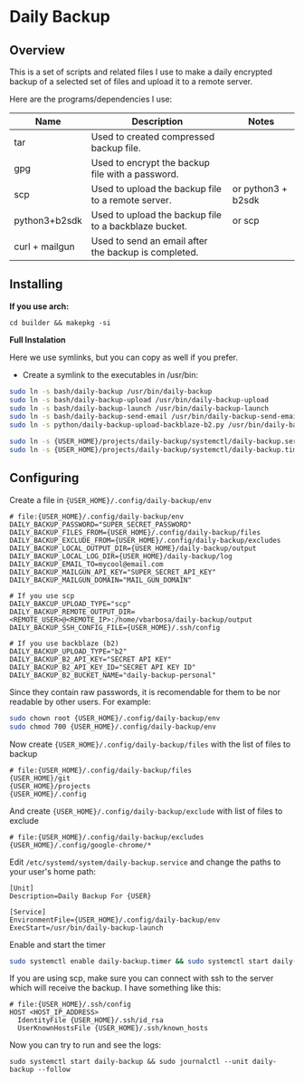 * Daily Backup
** Overview

   This is a set of scripts and related files I use to make a daily encrypted backup
   of a selected set of files and upload it to a remote server.

   Here are the programs/dependencies I use:

   | Name           | Description                                           | Notes              |
   |----------------+-------------------------------------------------------+--------------------|
   | tar            | Used to created compressed backup file.               |                    |
   | gpg            | Used to encrypt the backup file with a password.      |                    |
   | scp            | Used to upload the backup file to a remote server.    | or python3 + b2sdk |
   | python3+b2sdk  | Used to upload the backup file to a backblaze bucket. | or scp             |
   | curl + mailgun | Used to send an email after the backup is completed.  |                    |

** Installing

   **If you use arch:**

#+begin_example
cd builder && makepkg -si
#+end_example

   **Full Instalation**

   Here we use symlinks, but you can copy as well if you prefer.

   - Create a symlink to the executables in /usr/bin:

#+begin_src bash
sudo ln -s bash/daily-backup /usr/bin/daily-backup
sudo ln -s bash/daily-backup-upload /usr/bin/daily-backup-upload
sudo ln -s bash/daily-backup-launch /usr/bin/daily-backup-launch
sudo ln -s bash/daily-backup-send-email /usr/bin/daily-backup-send-email
sudo ln -s python/daily-backup-upload-backblaze-b2.py /usr/bin/daily-backup-upload-backblaze-b2.py

sudo ln -s {USER_HOME}/projects/daily-backup/systemctl/daily-backup.service /etc/systemd/system/daily-backup.service
sudo ln -s {USER_HOME}/projects/daily-backup/systemctl/daily-backup.timer /etc/systemd/system/daily-backup.timer
#+end_src

** Configuring

   Create a file in ={USER_HOME}/.config/daily-backup/env=

#+begin_example
# file:{USER_HOME}/.config/daily-backup/env
DAILY_BACKUP_PASSWORD="SUPER_SECRET_PASSWORD"
DAILY_BACKUP_FILES_FROM={USER_HOME}/.config/daily-backup/files
DAILY_BACKUP_EXCLUDE_FROM={USER_HOME}/.config/daily-backup/excludes
DAILY_BACKUP_LOCAL_OUTPUT_DIR={USER_HOME}/daily-backup/output
DAILY_BACKUP_LOCAL_LOG_DIR={USER_HOME}/daily-backup/log
DAILY_BACKUP_EMAIL_TO=mycool@email.com
DAILY_BACKUP_MAILGUN_API_KEY="SUPER_SECRET_API_KEY"
DAILY_BACKUP_MAILGUN_DOMAIN="MAIL_GUN_DOMAIN"

# If you use scp
DAILY_BAKCUP_UPLOAD_TYPE="scp"
DAILY_BACKUP_REMOTE_OUTPUT_DIR=<REMOTE_USER>@<REMOTE_IP>:/home/vbarbosa/daily-backup/output
DAILY_BACKUP_SSH_CONFIG_FILE={USER_HOME}/.ssh/config

# If you use backblaze (b2)
DAILY_BACKUP_UPLOAD_TYPE="b2"
DAILY_BACKUP_B2_API_KEY="SECRET API KEY"
DAILY_BACKUP_B2_API_KEY_ID="SECRET API KEY ID"
DAILY_BACKUP_B2_BUCKET_NAME="daily-backup-personal"
#+end_example

   Since they contain raw passwords, it is recomendable for them to be
   nor readable by other users. For example:

#+begin_src bash
sudo chown root {USER_HOME}/.config/daily-backup/env
sudo chmod 700 {USER_HOME}/.config/daily-backup/env
#+end_src

   Now create ~{USER_HOME}/.config/daily-backup/files~ with the list of files to backup

#+begin_example
# file:{USER_HOME}/.config/daily-backup/files
{USER_HOME}/git
{USER_HOME}/projects
{USER_HOME}/.config
#+end_example

   And create ~{USER_HOME}/.config/daily-backup/exclude~ with list of files to exclude

#+begin_example
# file:{USER_HOME}/.config/daily-backup/excludes
{USER_HOME}/.config/google-chrome/*
#+end_example

   Edit ~/etc/systemd/system/daily-backup.service~ and change the paths to your user's home path:

#+begin_example
[Unit]
Description=Daily Backup For {USER}

[Service]
EnvironmentFile={USER_HOME}/.config/daily-backup/env
ExecStart=/usr/bin/daily-backup-launch
#+end_example

   Enable and start the timer

#+begin_src bash
sudo systemctl enable daily-backup.timer && sudo systemctl start daily-backup.timer
#+end_src

   If you are using scp, make sure you can connect with ssh to the
   server which will receive the backup. I have something like this:

#+begin_example
# file:{USER_HOME}/.ssh/config
HOST <HOST_IP_ADDRESS>
  IdentityFile {USER_HOME}/.ssh/id_rsa
  UserKnownHostsFile {USER_HOME}/.ssh/known_hosts
#+end_example

   Now you can try to run and see the logs:

#+begin_example
sudo systemctl start daily-backup && sudo journalctl --unit daily-backup --follow
#+end_example
